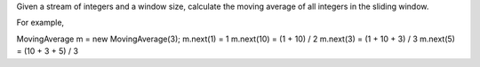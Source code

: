 Given a stream of integers and a window size, calculate the moving
average of all integers in the sliding window.

For example,

MovingAverage m = new MovingAverage(3); m.next(1) = 1 m.next(10) = (1 +
10) / 2 m.next(3) = (1 + 10 + 3) / 3 m.next(5) = (10 + 3 + 5) / 3
